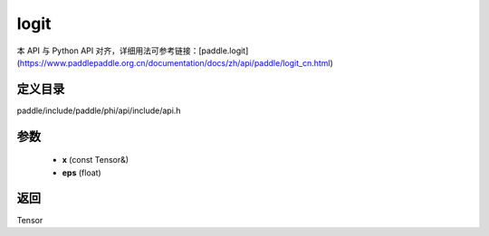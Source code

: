 .. _cn_api_paddle_experimental_logit:

logit
-------------------------------

.. cpp:function:: Tensor logit ( const Tensor & x , float eps = 1e - 6f ) 



本 API 与 Python API 对齐，详细用法可参考链接：[paddle.logit](https://www.paddlepaddle.org.cn/documentation/docs/zh/api/paddle/logit_cn.html)

定义目录
:::::::::::::::::::::
paddle/include/paddle/phi/api/include/api.h

参数
:::::::::::::::::::::
	- **x** (const Tensor&)
	- **eps** (float)

返回
:::::::::::::::::::::
Tensor
